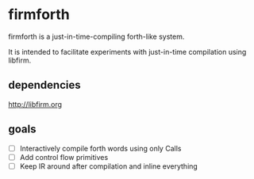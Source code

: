 * firmforth

firmforth is a just-in-time-compiling forth-like system.

It is intended to facilitate experiments with just-in-time compilation
using libfirm.

** dependencies
http://libfirm.org

** goals
- [ ] Interactively compile forth words using only Calls
- [ ] Add control flow primitives
- [ ] Keep IR around after compilation and inline everything
